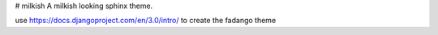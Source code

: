 # milkish
A milkish looking sphinx theme.


use https://docs.djangoproject.com/en/3.0/intro/ to create the fadango theme